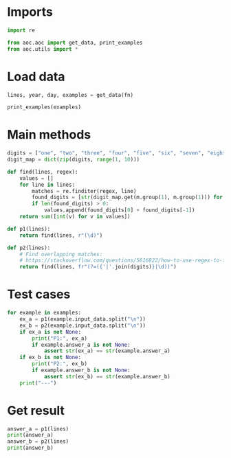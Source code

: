 # -*- org-confirm-babel-evaluate: nil; -*-
#+STARTUP: showeverything

* Imports
#+begin_src jupyter-python :results none
  import re

  from aoc.aoc import get_data, print_examples
  from aoc.utils import *
#+end_src
* Load data
#+begin_src jupyter-python :var fn=(buffer-file-name) :results none
  lines, year, day, examples = get_data(fn)
#+end_src

#+begin_src jupyter-python
  print_examples(examples)
#+end_src

#+RESULTS:
#+begin_example
  ------------------------------- Example data 1/2 -------------------------------
  1abc2
  pqr3stu8vwx
  a1b2c3d4e5f
  treb7uchet
  --------------------------------------------------------------------------------
  answer_a: 142
  answer_b: -
  ------------------------------- Example data 2/2 -------------------------------
  two1nine
  eightwothree
  abcone2threexyz
  xtwone3four
  4nineeightseven2
  zoneight234
  7pqrstsixteen
  --------------------------------------------------------------------------------
  answer_a: -
  answer_b: 281
#+end_example

* Main methods
#+begin_src jupyter-python :results none
  digits = ["one", "two", "three", "four", "five", "six", "seven", "eight", "nine"]
  digit_map = dict(zip(digits, range(1, 10)))

  def find(lines, regex):
      values = []
      for line in lines:
          matches = re.finditer(regex, line)
          found_digits = [str(digit_map.get(m.group(1), m.group(1))) for m in matches]
          if len(found_digits) > 0:
              values.append(found_digits[0] + found_digits[-1])
      return sum([int(v) for v in values])

  def p1(lines):
      return find(lines, r"(\d)")

  def p2(lines):
      # Find overlapping matches:
      # https://stackoverflow.com/questions/5616822/how-to-use-regex-to-find-all-overlapping-matches
      return find(lines, fr"(?=({'|'.join(digits)}|\d))")
#+end_src
* Test cases
#+begin_src jupyter-python
  for example in examples:
      ex_a = p1(example.input_data.split("\n"))
      ex_b = p2(example.input_data.split("\n"))
      if ex_a is not None:
          print("P1:", ex_a)
          if example.answer_a is not None:
              assert str(ex_a) == str(example.answer_a)
      if ex_b is not None:
          print("P2:", ex_b)
          if example.answer_b is not None:
              assert str(ex_b) == str(example.answer_b)
      print("---")
#+end_src

#+RESULTS:
: P1: 142
: P2: 142
: ---
: P1: 209
: P2: 281
: ---
* Get result
#+begin_src jupyter-python
  answer_a = p1(lines)
  print(answer_a)
  answer_b = p2(lines)
  print(answer_b)
#+end_src

#+RESULTS:
: 54990
: 54473
